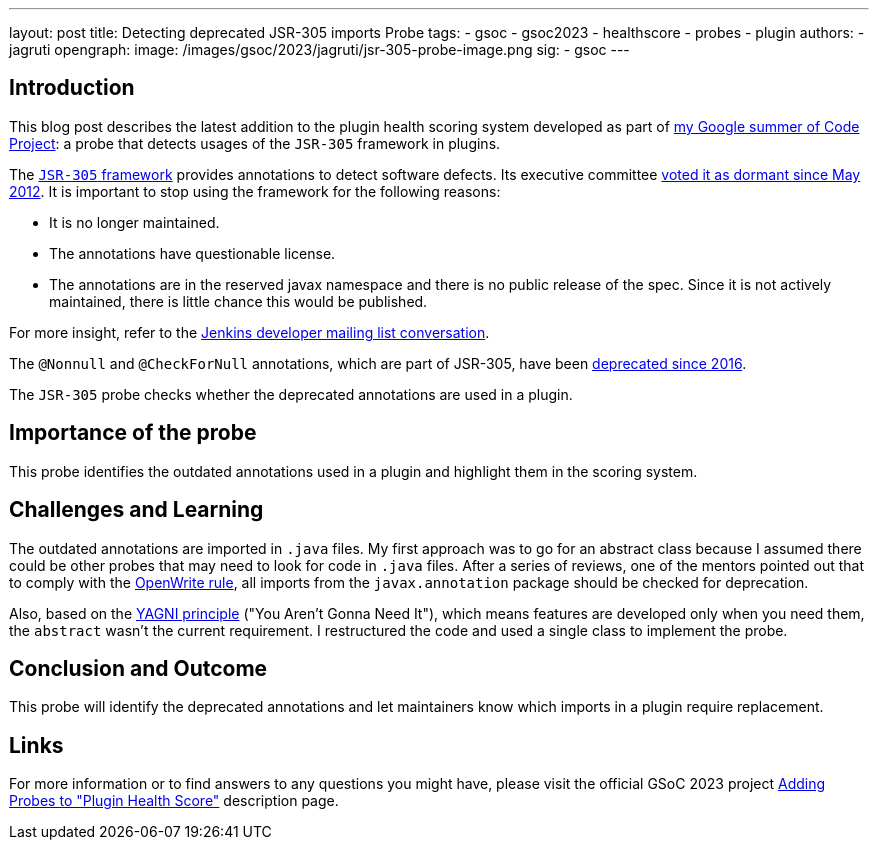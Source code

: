 ---
layout: post
title: Detecting deprecated JSR-305 imports Probe
tags:
- gsoc
- gsoc2023
- healthscore
- probes
- plugin
authors:
- jagruti
opengraph:
  image: /images/gsoc/2023/jagruti/jsr-305-probe-image.png
sig:
- gsoc
---

== Introduction

This blog post describes the latest addition to the plugin health scoring system developed as part of link:/projects/gsoc/2023/projects/add-probes-to-plugin-health-score/[my Google summer of Code Project]: a probe that detects usages of the `JSR-305` framework in plugins.

The link:https://jcp.org/en/jsr/detail?id=305[`JSR-305` framework] provides annotations to detect software defects.
Its executive committee link:https://jcp.org/en/jsr/detail?id=305[voted it as dormant since May 2012].
It is important to stop using the framework for the following reasons:

- It is no longer maintained.
- The annotations have questionable license.
- The annotations are in the reserved javax namespace and there is no public release of the spec.
Since it is not actively maintained, there is little chance this would be published.

For more insight, refer to the link:https://groups.google.com/g/jenkinsci-dev/c/uE1wwtVi1W0/m/gLxdEJmlBQAJ[Jenkins developer mailing list conversation].

The `@Nonnull` and `@CheckForNull` annotations, which are part of JSR-305, have been link:/doc/developer/tutorial-improve/replace-jsr-305-annotations/[deprecated since 2016].

The `JSR-305` probe checks whether the deprecated annotations are used in a plugin.

== Importance of the probe

This probe identifies the outdated annotations used in a plugin and highlight them in the scoring system.

== Challenges and Learning

The outdated annotations are imported in `.java` files.
My first approach was to go for an abstract class because I assumed there could be other probes that may need to look for code in `.java` files.
After a series of reviews, one of the mentors pointed out that to comply with the link:https://github.com/openrewrite/rewrite-jenkins/blob/98bfbecc9c9507a069c9ac1f1e35cd5dd0fa0687/src/main/resources/META-INF/rewrite/rewrite.yml[OpenWrite rule], all imports from the `javax.annotation` package should be checked for deprecation.

Also, based on the link:https://blog.devgenius.io/key-principles-in-software-dry-kiss-yagni-solid-and-other-acronyms-98e5575a6942[YAGNI principle] ("You Aren't Gonna Need It"), which means features are developed only when you need them, the `abstract` wasn't the current requirement.
I restructured the code and used a single class to implement the probe.

== Conclusion and Outcome

This probe will identify the deprecated annotations and let maintainers know which imports in a plugin require replacement.

== Links

For more information or to find answers to any questions you might have, please visit the official GSoC 2023 project link:/projects/gsoc/2023/projects/add-probes-to-plugin-health-score/[Adding Probes to "Plugin Health Score"] description page.
